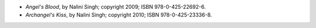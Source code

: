 .. title: Recent Reading: Nalini Singh
.. slug: nalini-singh
.. date: 2011-08-08 00:00:00 UTC-05:00
.. tags: recent reading,paranormal,modern,urban,romance,fantasy,angels
.. category: books/read/2011/08
.. link: 
.. description: 
.. type: text


* `Angel's Blood`, by Nalini Singh; copyright 2009; ISBN 978-0-425-22692-6.
* `Archangel's Kiss`, by Nalini Singh; copyright 2010; ISBN 978-0-425-23336-8. 
